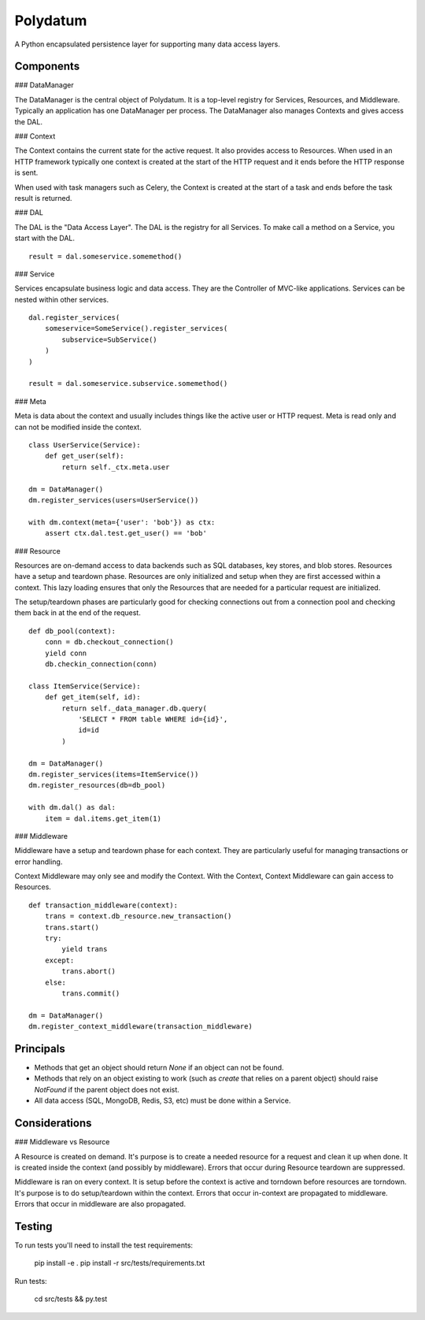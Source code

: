 =========
Polydatum
=========

A Python encapsulated persistence layer for supporting many data access layers.


Components
----------

### DataManager

The DataManager is the central object of Polydatum. It is a top-level registry for
Services, Resources, and Middleware. Typically an application has one DataManager
per process. The DataManager also manages Contexts and gives access the DAL.


### Context

The Context contains the current state for the active request. It also provides
access to Resources. When used in an HTTP framework typically one context is
created at the start of the HTTP request and it ends before the HTTP response
is sent.

When used with task managers such as Celery, the Context is created at the
start of a task and ends before the task result is returned.


### DAL

The DAL is the "Data Access Layer". The DAL is the registry for all Services.
To make call a method on a Service, you start with the DAL.

::

    result = dal.someservice.somemethod()


### Service

Services encapsulate business logic and data access. They are the Controller of
MVC-like applications. Services can be nested within other services.

::

    dal.register_services(
        someservice=SomeService().register_services(
            subservice=SubService()
        )
    )

    result = dal.someservice.subservice.somemethod()


### Meta

Meta is data about the context and usually includes things like the active
user or HTTP request. Meta is read only and can not be modified inside the
context.

::

    class UserService(Service):
        def get_user(self):
            return self._ctx.meta.user

    dm = DataManager()
    dm.register_services(users=UserService())

    with dm.context(meta={'user': 'bob'}) as ctx:
        assert ctx.dal.test.get_user() == 'bob'


### Resource

Resources are on-demand access to data backends such as SQL databases, key
stores, and blob stores. Resources have a setup and teardown phase. Resources
are only initialized and setup when they are first accessed within a context.
This lazy loading ensures that only the Resources that are needed for a
particular request are initialized.

The setup/teardown phases are particularly good for checking connections out
from a connection pool and checking them back in at the end of the request.

::

    def db_pool(context):
        conn = db.checkout_connection()
        yield conn
        db.checkin_connection(conn)

    class ItemService(Service):
        def get_item(self, id):
            return self._data_manager.db.query(
                'SELECT * FROM table WHERE id={id}',
                id=id
            )

    dm = DataManager()
    dm.register_services(items=ItemService())
    dm.register_resources(db=db_pool)

    with dm.dal() as dal:
        item = dal.items.get_item(1)


### Middleware

Middleware have a setup and teardown phase for each context. They are
particularly useful for managing transactions or error handling.

Context Middleware may only see and modify the Context. With the
Context, Context Middleware can gain access to Resources.

::

    def transaction_middleware(context):
        trans = context.db_resource.new_transaction()
        trans.start()
        try:
            yield trans
        except:
            trans.abort()
        else:
            trans.commit()

    dm = DataManager()
    dm.register_context_middleware(transaction_middleware)


Principals
----------

- Methods that get an object should return `None` if an object can not be found.
- Methods that rely on an object existing to work (such as `create` that relies
  on a parent object) should raise `NotFound` if the parent object does not exist.
- All data access (SQL, MongoDB, Redis, S3, etc) must be done within a Service.


Considerations
--------------

### Middleware vs Resource

A Resource is created on demand. It's purpose is to create a needed resource
for a request and clean it up when done. It is created inside the context (and possibly
by middleware). Errors that occur during Resource teardown are suppressed.

Middleware is ran on every context. It is setup before the context is active and
torndown before resources are torndown. It's purpose is to do setup/teardown within
the context. Errors that occur in-context are propagated to middleware. Errors that
occur in middleware are also propagated.


Testing
-------

To run tests you'll need to install the test requirements:

    pip install -e .
    pip install -r src/tests/requirements.txt

Run tests:

    cd src/tests && py.test